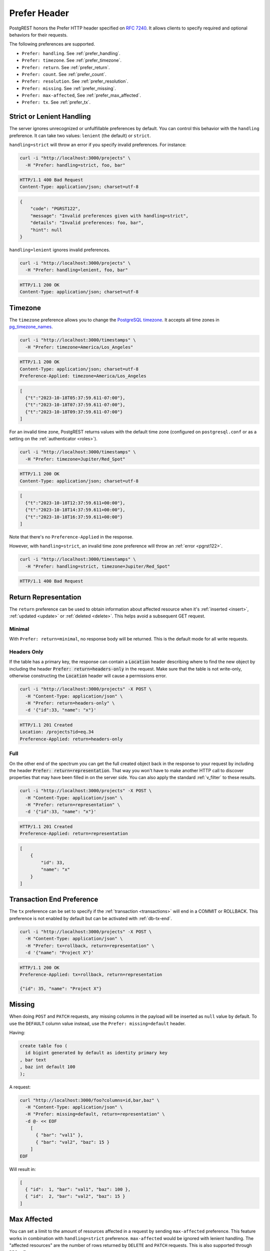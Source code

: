 .. _preferences:

Prefer Header
#############

PostgREST honors the Prefer HTTP header specified on `RFC 7240 <https://www.rfc-editor.org/rfc/rfc7240.html>`_. It allows clients to specify required and optional behaviors for their requests.

The following preferences are supported.

- ``Prefer: handling``. See :ref:`prefer_handling`.
- ``Prefer: timezone``. See :ref:`prefer_timezone`.
- ``Prefer: return``. See :ref:`prefer_return`.
- ``Prefer: count``. See :ref:`prefer_count`.
- ``Prefer: resolution``. See :ref:`prefer_resolution`.
- ``Prefer: missing``. See :ref:`prefer_missing`.
- ``Prefer: max-affected``, See :ref:`prefer_max_affected`.
- ``Prefer: tx``. See :ref:`prefer_tx`.

.. _prefer_handling:

Strict or Lenient Handling
==========================

The server ignores unrecognized or unfulfillable preferences by default. You can control this behavior with the ``handling`` preference. It can take two values: ``lenient`` (the default) or ``strict``.

``handling=strict`` will throw an error if you specify invalid preferences. For instance:

.. code-block:: bash

  curl -i "http://localhost:3000/projects" \
    -H "Prefer: handling=strict, foo, bar"

.. code-block:: http

  HTTP/1.1 400 Bad Request
  Content-Type: application/json; charset=utf-8

.. code-block:: json

  {
      "code": "PGRST122",
      "message": "Invalid preferences given with handling=strict",
      "details": "Invalid preferences: foo, bar",
      "hint": null
  }


``handling=lenient`` ignores invalid preferences.

.. code-block:: bash

  curl -i "http://localhost:3000/projects" \
    -H "Prefer: handling=lenient, foo, bar"

.. code-block:: http

  HTTP/1.1 200 OK
  Content-Type: application/json; charset=utf-8

.. _prefer_timezone:

Timezone
========

The ``timezone`` preference allows you to change the `PostgreSQL timezone <https://www.postgresql.org/docs/current/runtime-config-client.html#GUC-TIMEZONE>`_. It accepts all time zones in `pg_timezone_names <https://www.postgresql.org/docs/current/view-pg-timezone-names.html>`_.


.. code-block:: bash

  curl -i "http://localhost:3000/timestamps" \
    -H "Prefer: timezone=America/Los_Angeles"

.. code-block:: http

  HTTP/1.1 200 OK
  Content-Type: application/json; charset=utf-8
  Preference-Applied: timezone=America/Los_Angeles

.. code-block:: json

  [
    {"t":"2023-10-18T05:37:59.611-07:00"},
    {"t":"2023-10-18T07:37:59.611-07:00"},
    {"t":"2023-10-18T09:37:59.611-07:00"}
  ]

For an invalid time zone, PostgREST returns values with the default time zone (configured on ``postgresql.conf`` or as a setting on the :ref:`authenticator <roles>`).

.. code-block:: bash

  curl -i "http://localhost:3000/timestamps" \
    -H "Prefer: timezone=Jupiter/Red_Spot"

.. code-block:: http

  HTTP/1.1 200 OK
  Content-Type: application/json; charset=utf-8

.. code-block:: json

  [
    {"t":"2023-10-18T12:37:59.611+00:00"},
    {"t":"2023-10-18T14:37:59.611+00:00"},
    {"t":"2023-10-18T16:37:59.611+00:00"}
  ]

Note that there's no ``Preference-Applied`` in the response.

However, with ``handling=strict``, an invalid time zone preference will throw an :ref:`error <pgrst122>`.

.. code-block:: bash

  curl -i "http://localhost:3000/timestamps" \
    -H "Prefer: handling=strict, timezone=Jupiter/Red_Spot"

.. code-block:: http

  HTTP/1.1 400 Bad Request

.. _prefer_return:

Return Representation
=====================

The ``return`` preference can be used to obtain information about affected resource when it's :ref:`inserted <insert>`, :ref:`updated <update>` or :ref:`deleted <delete>`.
This helps avoid a subsequent GET request.

Minimal
-------

With ``Prefer: return=minimal``, no response body will be returned. This is the default mode for all write requests.

Headers Only
------------

If the table has a primary key, the response can contain a :code:`Location` header describing where to find the new object by including the header :code:`Prefer: return=headers-only` in the request. Make sure that the table is not write-only, otherwise constructing the :code:`Location` header will cause a permissions error.

.. code-block:: bash

  curl -i "http://localhost:3000/projects" -X POST \
    -H "Content-Type: application/json" \
    -H "Prefer: return=headers-only" \
    -d '{"id":33, "name": "x"}'

.. code-block:: http

  HTTP/1.1 201 Created
  Location: /projects?id=eq.34
  Preference-Applied: return=headers-only

Full
----

On the other end of the spectrum you can get the full created object back in the response to your request by including the header :code:`Prefer: return=representation`. That way you won't have to make another HTTP call to discover properties that may have been filled in on the server side. You can also apply the standard :ref:`v_filter` to these results.

.. code-block:: bash

  curl -i "http://localhost:3000/projects" -X POST \
    -H "Content-Type: application/json" \
    -H "Prefer: return=representation" \
    -d '{"id":33, "name": "x"}'

.. code-block:: http

  HTTP/1.1 201 Created
  Preference-Applied: return=representation

.. code-block:: json

  [
      {
          "id": 33,
          "name": "x"
      }
  ]

.. _prefer_tx:

Transaction End Preference
==========================

The ``tx`` preference can be set to specify if the :ref:`transaction <transactions>` will end in a COMMIT or ROLLBACK. This preference is not enabled by default but can be activated with :ref:`db-tx-end`.

.. code-block:: bash

  curl -i "http://localhost:3000/projects" -X POST \
    -H "Content-Type: application/json" \
    -H "Prefer: tx=rollback, return=representation" \
    -d '{"name": "Project X"}'

.. code-block:: http

  HTTP/1.1 200 OK
  Preference-Applied: tx=rollback, return=representation

  {"id": 35, "name": "Project X"}


.. _prefer_missing:

Missing
=======

When doing ``POST`` and ``PATCH`` requests, any missing columns in the payload will be inserted as ``null`` value by default. To use the ``DEFAULT`` column value instead, use the ``Prefer: missing=default`` header.

Having:

.. code-block:: postgres

  create table foo (
    id bigint generated by default as identity primary key
  , bar text
  , baz int default 100
  );

A request:

.. code-block:: bash

  curl "http://localhost:3000/foo?columns=id,bar,baz" \
    -H "Content-Type: application/json" \
    -H "Prefer: missing=default, return=representation" \
    -d @- << EOF
      [
        { "bar": "val1" },
        { "bar": "val2", "baz": 15 }
      ]
  EOF

Will result in:

.. code-block:: json

  [
    { "id":  1, "bar": "val1", "baz": 100 },
    { "id":  2, "bar": "val2", "baz": 15 }
  ]


.. _prefer_max_affected:

Max Affected
============

You can set a limit to the amount of resources affected in a request by sending ``max-affected`` preference. This feature works in combination with ``handling=strict`` preference. ``max-affected`` would be ignored with lenient handling. The "affected resources" are the number of rows returned by ``DELETE`` and ``PATCH`` requests. This is also supported through ``RPC`` calls.

To illustrate the use of this preference, consider the following scenario where the ``items`` table contains 14 rows.

.. code-block:: bash

  curl -i "http://localhost:3000/items?id=lt.15 -X DELETE \
    -H "Content-Type: application/json" \
    -H "Prefer: handling=strict, max-affected=10"

.. code-block:: http

  HTTP/1.1 400 Bad Request

.. code-block:: json

  {
      "code": "PGRST124",
      "message": "Query result exceeds max-affected preference constraint",
      "details": "The query affects 14 rows",
      "hint": null
  }
